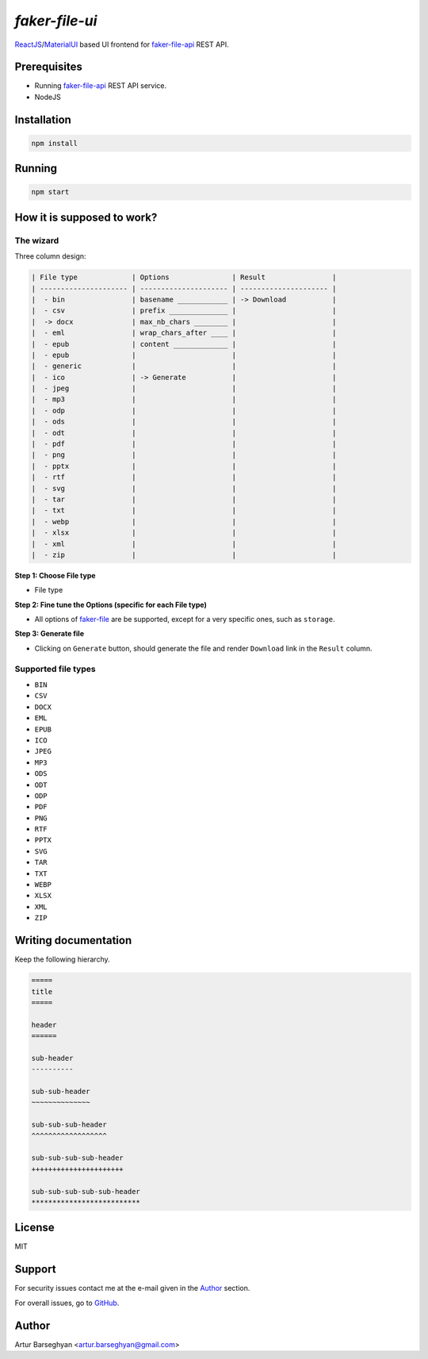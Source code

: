 ===============
`faker-file-ui`
===============
.. _faker-file: https://github.com/barseghyanartur/faker-file
.. _faker-file-api: https://github.com/barseghyanartur/faker-file-api
.. _ReactJS: https://reactjs.org/
.. _MaterialUI: https://mui.com/material-ui/

`ReactJS`_/`MaterialUI`_ based UI frontend for `faker-file-api`_ REST API.

Prerequisites
=============
- Running `faker-file-api`_ REST API service.
- NodeJS

Installation
============

.. code-block:: sh

    npm install

Running
=======

.. code-block:: sh

    npm start

How it is supposed to work?
===========================
The wizard
----------
Three column design:

.. code-block:: text

    | File type             | Options               | Result                |
    | --------------------- | --------------------- | --------------------- |
    |  - bin                | basename ____________ | -> Download           |
    |  - csv                | prefix ______________ |                       |
    |  -> docx              | max_nb_chars ________ |                       |
    |  - eml                | wrap_chars_after ____ |                       |
    |  - epub               | content _____________ |                       |
    |  - epub               |                       |                       |
    |  - generic            |                       |                       |
    |  - ico                | -> Generate           |                       |
    |  - jpeg               |                       |                       |
    |  - mp3                |                       |                       |
    |  - odp                |                       |                       |
    |  - ods                |                       |                       |
    |  - odt                |                       |                       |
    |  - pdf                |                       |                       |
    |  - png                |                       |                       |
    |  - pptx               |                       |                       |
    |  - rtf                |                       |                       |
    |  - svg                |                       |                       |
    |  - tar                |                       |                       |
    |  - txt                |                       |                       |
    |  - webp               |                       |                       |
    |  - xlsx               |                       |                       |
    |  - xml                |                       |                       |
    |  - zip                |                       |                       |

**Step 1: Choose File type**

- File type

**Step 2: Fine tune the Options (specific for each File type)**

- All options of `faker-file`_ are be supported, except for a very specific
  ones, such as ``storage``.

**Step 3: Generate file**

- Clicking on ``Generate`` button, should generate the file and
  render ``Download`` link in the ``Result`` column.

Supported file types
--------------------
- ``BIN``
- ``CSV``
- ``DOCX``
- ``EML``
- ``EPUB``
- ``ICO``
- ``JPEG``
- ``MP3``
- ``ODS``
- ``ODT``
- ``ODP``
- ``PDF``
- ``PNG``
- ``RTF``
- ``PPTX``
- ``SVG``
- ``TAR``
- ``TXT``
- ``WEBP``
- ``XLSX``
- ``XML``
- ``ZIP``

Writing documentation
=====================

Keep the following hierarchy.

.. code-block:: text

    =====
    title
    =====

    header
    ======

    sub-header
    ----------

    sub-sub-header
    ~~~~~~~~~~~~~~

    sub-sub-sub-header
    ^^^^^^^^^^^^^^^^^^

    sub-sub-sub-sub-header
    ++++++++++++++++++++++

    sub-sub-sub-sub-sub-header
    **************************

License
=======
MIT

Support
=======
For security issues contact me at the e-mail given in the `Author`_ section.

For overall issues, go to `GitHub <https://github.com/barseghyanartur/faker-file-ui/issues>`_.

Author
======
Artur Barseghyan <artur.barseghyan@gmail.com>
